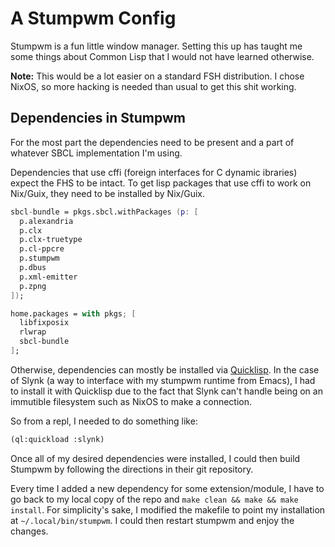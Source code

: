 * A Stumpwm Config
Stumpwm is a fun little window manager.  Setting this up has taught me some things about Common Lisp that I would not have learned otherwise.

*Note:* This would be a lot easier on a standard FSH distribution.  I chose NixOS, so more hacking is needed than usual to get this shit working.

** Dependencies in Stumpwm
For the most part the dependencies need to be present and a part of whatever SBCL implementation I'm using.

Dependencies that use cffi (foreign interfaces for C dynamic ibraries) expect the FHS to be intact.  To get lisp packages that use cffi to work on Nix/Guix, they need to be installed by Nix/Guix.

#+begin_src nix
sbcl-bundle = pkgs.sbcl.withPackages (p: [
  p.alexandria
  p.clx
  p.clx-truetype
  p.cl-ppcre
  p.stumpwm
  p.dbus
  p.xml-emitter
  p.zpng
]);

home.packages = with pkgs; [
  libfixposix
  rlwrap
  sbcl-bundle
];
#+end_src

Otherwise, dependencies can mostly be installed via [[https://quicklisp.org][Quicklisp]].  In the case of Slynk (a way to interface with my stumpwm runtime from Emacs), I had to install it with Quicklisp due to the fact that Slynk can't handle being on an immutible filesystem such as NixOS to make a connection.

So from a repl, I needed to do something like:

#+begin_src lisp
(ql:quickload :slynk)
#+end_src

Once all of my desired dependencies were installed, I could then build Stumpwm by following the directions in their git repository.

Every time I added a new dependency for some extension/module, I have to go back to my local copy of the repo and ~make clean && make && make install~.  For simplicity's sake, I modified the makefile to point my installation at =~/.local/bin/stumpwm=.  I could then restart stumpwm and enjoy the changes.

